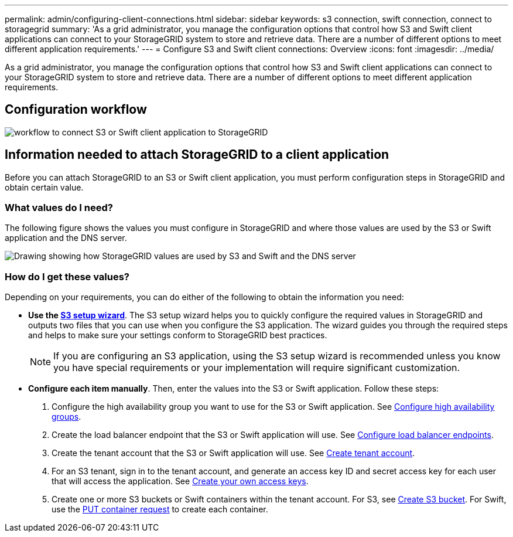 ---
permalink: admin/configuring-client-connections.html
sidebar: sidebar
keywords: s3 connection, swift connection, connect to storagegrid
summary: 'As a grid administrator, you manage the configuration options that control how S3 and Swift client applications can connect to your StorageGRID system to store and retrieve data. There are a number of different options to meet different application requirements.'
---
= Configure S3 and Swift client connections: Overview
:icons: font
:imagesdir: ../media/

[.lead]
As a grid administrator, you manage the configuration options that control how S3 and Swift client applications can connect to your StorageGRID system to store and retrieve data. There are a number of different options to meet different application requirements.

== Configuration workflow

image::../media/s3_swift_storagegrid_workflow.png[workflow to connect S3 or Swift client application to StorageGRID]


== Information needed to attach StorageGRID to a client application

Before you can attach StorageGRID to an S3 or Swift client application, you must perform configuration steps in StorageGRID and obtain certain value.

=== What values do I need?

The following figure shows the values you must configure in StorageGRID and where those values are used by the S3 or Swift application and the DNS server. 

image::../media/s3_swift_storagegrid_values.png[Drawing showing how StorageGRID values are used by S3 and Swift and the DNS server]

=== How do I get these values?
Depending on your requirements, you can do either of the following to obtain the information you need:

* *Use the xref:use-s3-setup-wizard.adoc[S3 setup wizard]*. The S3 setup wizard helps you to quickly configure the required values in StorageGRID and outputs two files that you can use when you configure the S3 application. The wizard guides you through the required steps and helps to make sure your settings conform to StorageGRID best practices.
+
NOTE: If you are configuring an S3 application, using the S3 setup wizard is recommended unless you know you have special requirements or your implementation will require significant customization. 

* *Configure each item manually*. Then, enter the values into the S3 or Swift application. Follow these steps:
+
. Configure the high availability group you want to use for the S3 or Swift application. See xref:../admin/configure-high-availability-group.adoc[Configure high availability groups].
. Create the load balancer endpoint that the S3 or Swift application will use. See xref:../admin/configuring-load-balancer-endpoints.adoc[Configure load balancer endpoints].
. Create the tenant account that the S3 or Swift application will use. See xref:../admin/creating-tenant-account.adoc[Create tenant account].
. For an S3 tenant, sign in to the tenant account, and generate an access key ID and secret access key for each user that will access the application. See xref:..tenant/creating-your-own-s3-access-keys.adoc[Create your own access keys].
. Create one or more S3 buckets or Swift containers within the tenant account. For S3, see xref:../tenant/creating-s3-bucket.adoc[Create S3 bucket]. For Swift, use the xref:../swift/container-operations.adoc[PUT container request] to create each container.





